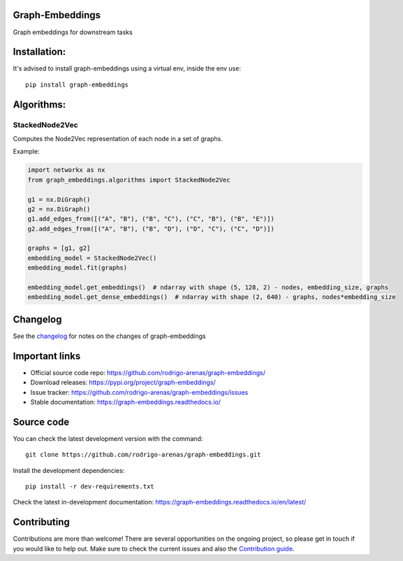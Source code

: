.. -*- mode: rst -*-

|Tests|_ |Codecov|_ |PythonVersion|_ |PyPi|_ |Docs|_

.. |Tests| image:: https://github.com/rodrigo-arenas/graph-embeddings/actions/workflows/ci-tests.yml/badge.svg?branch=main
.. _Tests: https://github.com/rodrigo-arenas/Graph-Embeddings/actions/workflows/ci-tests.yml

.. |Codecov| image:: https://codecov.io/gh/rodrigo-arenas/graph-embeddings/branch/main/graphs/badge.svg?branch=main&service=github
.. _Codecov: https://codecov.io/github/rodrigo-arenas/graph-embeddings?branch=main

.. |PythonVersion| image:: https://img.shields.io/badge/python-3.8-blue
.. _PythonVersion : https://www.python.org/downloads/

.. |PyPi| image:: https://badge.fury.io/py/graph-embeddings.svg
.. _PyPi: https://badge.fury.io/py/graph-embeddings

.. |Docs| image:: https://readthedocs.org/projects/graph-embeddings/badge/?version=latest
.. _Docs: https://graph-embeddings.readthedocs.io/en/latest/?badge=latest

.. |Contributors| image:: https://contributors-img.web.app/image?repo=rodrigo-arenas/graph-embeddings
.. _Contributors: https://github.com/rodrigo-arenas/Graph-Embeddings/graphs/contributors

Graph-Embeddings
################
Graph embeddings for downstream tasks

.. image:: https://raw.githubusercontent.com/rodrigo-arenas/Graph-Embeddings/main/docs/images/graph_embeddings.png?raw=true

Installation:
#############

It's advised to install graph-embeddings using a virtual env, inside the env use::

   pip install graph-embeddings

Algorithms:
###########

StackedNode2Vec
---------------

Computes the Node2Vec representation of each node in a set of graphs.

Example:

.. code-block:: python

   import networkx as nx
   from graph_embeddings.algorithms import StackedNode2Vec

   g1 = nx.DiGraph()
   g2 = nx.DiGraph()
   g1.add_edges_from([("A", "B"), ("B", "C"), ("C", "B"), ("B", "E")])
   g2.add_edges_from([("A", "B"), ("B", "D"), ("D", "C"), ("C", "D")])

   graphs = [g1, g2]
   embedding_model = StackedNode2Vec()
   embedding_model.fit(graphs)

   embedding_model.get_embeddings()  # ndarray with shape (5, 128, 2) - nodes, embedding_size, graphs
   embedding_model.get_dense_embeddings()  # ndarray with shape (2, 640) - graphs, nodes*embedding_size


Changelog
#########

See the `changelog <https://graph-embeddings.readthedocs.io/en/latest/release_notes.html>`__
for notes on the changes of graph-embeddings

Important links
###############

- Official source code repo: https://github.com/rodrigo-arenas/graph-embeddings/
- Download releases: https://pypi.org/project/graph-embeddings/
- Issue tracker: https://github.com/rodrigo-arenas/graph-embeddings/issues
- Stable documentation: https://graph-embeddings.readthedocs.io/

Source code
###########

You can check the latest development version with the command::

   git clone https://github.com/rodrigo-arenas/graph-embeddings.git

Install the development dependencies::
  
  pip install -r dev-requirements.txt
  
Check the latest in-development documentation: https://graph-embeddings.readthedocs.io/en/latest/

Contributing
############

Contributions are more than welcome!
There are several opportunities on the ongoing project, so please get in touch if you would like to help out.
Make sure to check the current issues and also
the `Contribution guide <https://github.com/rodrigo-arenas/graph-embeddings/blob/main/CONTRIBUTING.md>`_.



